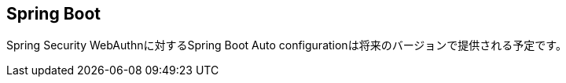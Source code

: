 [spring-boot]
== Spring Boot

Spring Security WebAuthnに対するSpring Boot Auto configurationは将来のバージョンで提供される予定です。

